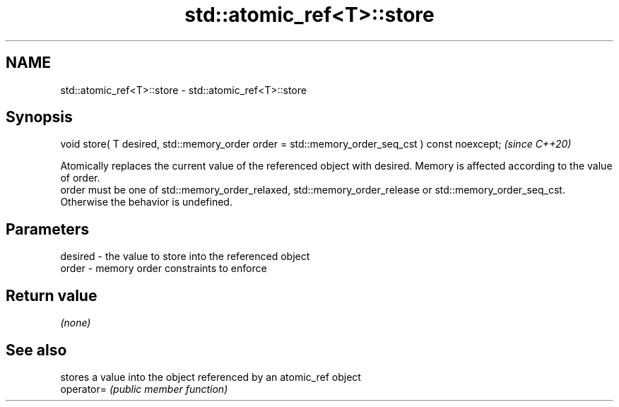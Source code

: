 .TH std::atomic_ref<T>::store 3 "2020.03.24" "http://cppreference.com" "C++ Standard Libary"
.SH NAME
std::atomic_ref<T>::store \- std::atomic_ref<T>::store

.SH Synopsis

  void store( T desired, std::memory_order order = std::memory_order_seq_cst ) const noexcept;  \fI(since C++20)\fP

  Atomically replaces the current value of the referenced object with desired. Memory is affected according to the value of order.
  order must be one of std::memory_order_relaxed, std::memory_order_release or std::memory_order_seq_cst. Otherwise the behavior is undefined.

.SH Parameters


  desired - the value to store into the referenced object
  order   - memory order constraints to enforce


.SH Return value

  \fI(none)\fP

.SH See also


            stores a value into the object referenced by an atomic_ref object
  operator= \fI(public member function)\fP




